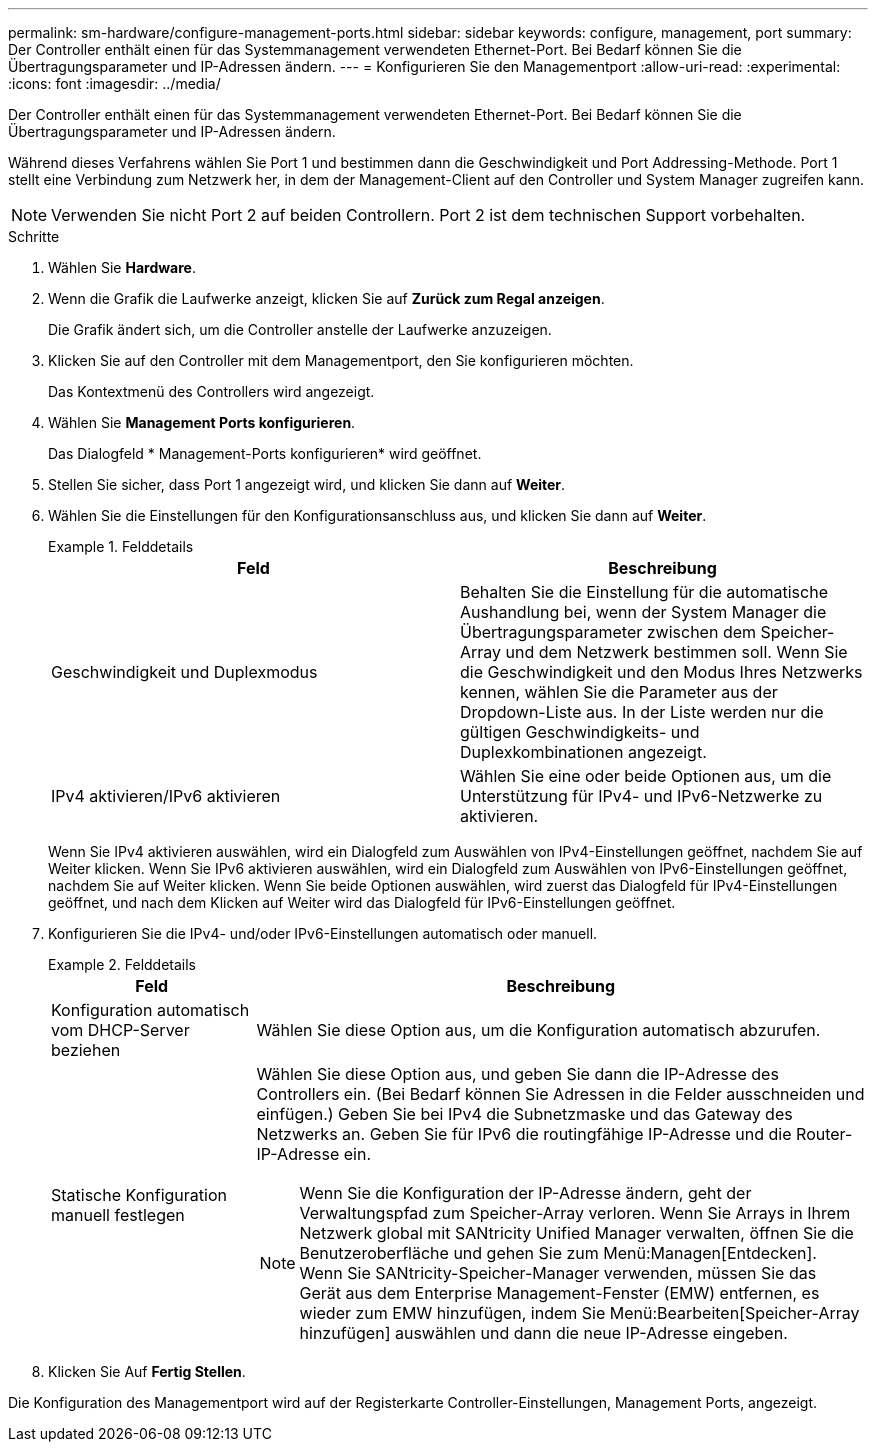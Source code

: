 ---
permalink: sm-hardware/configure-management-ports.html 
sidebar: sidebar 
keywords: configure, management, port 
summary: Der Controller enthält einen für das Systemmanagement verwendeten Ethernet-Port. Bei Bedarf können Sie die Übertragungsparameter und IP-Adressen ändern. 
---
= Konfigurieren Sie den Managementport
:allow-uri-read: 
:experimental: 
:icons: font
:imagesdir: ../media/


[role="lead"]
Der Controller enthält einen für das Systemmanagement verwendeten Ethernet-Port. Bei Bedarf können Sie die Übertragungsparameter und IP-Adressen ändern.

Während dieses Verfahrens wählen Sie Port 1 und bestimmen dann die Geschwindigkeit und Port Addressing-Methode. Port 1 stellt eine Verbindung zum Netzwerk her, in dem der Management-Client auf den Controller und System Manager zugreifen kann.

[NOTE]
====
Verwenden Sie nicht Port 2 auf beiden Controllern. Port 2 ist dem technischen Support vorbehalten.

====
.Schritte
. Wählen Sie *Hardware*.
. Wenn die Grafik die Laufwerke anzeigt, klicken Sie auf *Zurück zum Regal anzeigen*.
+
Die Grafik ändert sich, um die Controller anstelle der Laufwerke anzuzeigen.

. Klicken Sie auf den Controller mit dem Managementport, den Sie konfigurieren möchten.
+
Das Kontextmenü des Controllers wird angezeigt.

. Wählen Sie *Management Ports konfigurieren*.
+
Das Dialogfeld * Management-Ports konfigurieren* wird geöffnet.

. Stellen Sie sicher, dass Port 1 angezeigt wird, und klicken Sie dann auf *Weiter*.
. Wählen Sie die Einstellungen für den Konfigurationsanschluss aus, und klicken Sie dann auf *Weiter*.
+
.Felddetails
====
|===
| Feld | Beschreibung 


 a| 
Geschwindigkeit und Duplexmodus
 a| 
Behalten Sie die Einstellung für die automatische Aushandlung bei, wenn der System Manager die Übertragungsparameter zwischen dem Speicher-Array und dem Netzwerk bestimmen soll. Wenn Sie die Geschwindigkeit und den Modus Ihres Netzwerks kennen, wählen Sie die Parameter aus der Dropdown-Liste aus. In der Liste werden nur die gültigen Geschwindigkeits- und Duplexkombinationen angezeigt.



 a| 
IPv4 aktivieren/IPv6 aktivieren
 a| 
Wählen Sie eine oder beide Optionen aus, um die Unterstützung für IPv4- und IPv6-Netzwerke zu aktivieren.

|===
====
+
Wenn Sie IPv4 aktivieren auswählen, wird ein Dialogfeld zum Auswählen von IPv4-Einstellungen geöffnet, nachdem Sie auf Weiter klicken. Wenn Sie IPv6 aktivieren auswählen, wird ein Dialogfeld zum Auswählen von IPv6-Einstellungen geöffnet, nachdem Sie auf Weiter klicken. Wenn Sie beide Optionen auswählen, wird zuerst das Dialogfeld für IPv4-Einstellungen geöffnet, und nach dem Klicken auf Weiter wird das Dialogfeld für IPv6-Einstellungen geöffnet.

. Konfigurieren Sie die IPv4- und/oder IPv6-Einstellungen automatisch oder manuell.
+
.Felddetails
====
[cols="1a,3a"]
|===
| Feld | Beschreibung 


 a| 
Konfiguration automatisch vom DHCP-Server beziehen
 a| 
Wählen Sie diese Option aus, um die Konfiguration automatisch abzurufen.



 a| 
Statische Konfiguration manuell festlegen
 a| 
Wählen Sie diese Option aus, und geben Sie dann die IP-Adresse des Controllers ein. (Bei Bedarf können Sie Adressen in die Felder ausschneiden und einfügen.) Geben Sie bei IPv4 die Subnetzmaske und das Gateway des Netzwerks an. Geben Sie für IPv6 die routingfähige IP-Adresse und die Router-IP-Adresse ein.


NOTE: Wenn Sie die Konfiguration der IP-Adresse ändern, geht der Verwaltungspfad zum Speicher-Array verloren. Wenn Sie Arrays in Ihrem Netzwerk global mit SANtricity Unified Manager verwalten, öffnen Sie die Benutzeroberfläche und gehen Sie zum Menü:Managen[Entdecken]. Wenn Sie SANtricity-Speicher-Manager verwenden, müssen Sie das Gerät aus dem Enterprise Management-Fenster (EMW) entfernen, es wieder zum EMW hinzufügen, indem Sie Menü:Bearbeiten[Speicher-Array hinzufügen] auswählen und dann die neue IP-Adresse eingeben.

|===
====
. Klicken Sie Auf *Fertig Stellen*.


Die Konfiguration des Managementport wird auf der Registerkarte Controller-Einstellungen, Management Ports, angezeigt.
